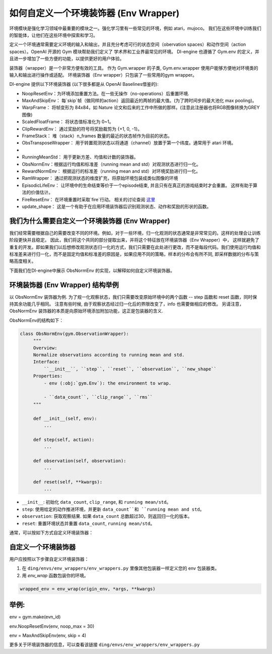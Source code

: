 如何自定义一个环境装饰器 (Env Wrapper)
==============================================

环境模块是强化学习领域中最重要的模块之一。强化学习里有一些常见的环境，例如 atari，mujoco。 我们在这些环境中训练我们的智能体，让他们在这些环境中探索和学习。

定义一个环境通常需要定义环境的输入和输出，并且充分考虑可行的状态空间（obervation spaces）和动作空间（action spaces）。OpenAI 开源的 Gym 模块帮助我们定义了
学术界和工业界最常见的环境。 DI-engine 也遵循了 Gym.env 的定义，并且进一步增加了一些方便的功能，以提供更好的用户体验。

装饰器（wrapper）是一个非常方便有效的工具。 作为 Gym.wrapper 的子类, Gym.env.wrapper 使用户能够方便地对环境类的输入和输出进行操作或适配。 
环境装饰器（Env wrapper）只包装了一些常用的gym wrapper。

DI-engine 提供以下环境装饰器 (以下很多都是从 OpenAI Baselines借鉴的):

- NoopResetEnv：为环境添加重置方法。在一些无操作（no-operations）后重置环境.

- MaxAndSkipEnv： 每`skip`帧（做同样的action）返回最近的两帧的最大值。(为了跨时间步的最大池化 max pooling)。

- WarpFrame： 将帧变形为 84x84，如 Nature 论文和后来的工作中所做的那样。(注意此注册器也将RGB图像转换为GREY图像)

- ScaledFloatFrame： 将状态值标准化为 0~1。

- ClipRewardEnv： 通过奖励的符号将奖励裁剪为 {+1, 0, -1}。

- FrameStack： 堆（stack）n_frames 数量的最近的状态帧作为目前的状态。

- ObsTransposeWrapper： 用于转置观测状态以将通道（channel）放置于第一个纬度。通常用于 atari 环境。
- 
- RunningMeanStd： 用于更新方差、均值和计数的装饰器。

- ObsNormEnv：根据运行均值和标准差（running mean and std）对观测状态进行归一化。

- RewardNormEnv： 根据运行的标准差（running mean and std）对环境奖励进行归一化。

- RamWrapper： 通过把观测状态的维度扩充，将原始环境包装成类似图像的环境

- EpisodicLifeEnv： 让环境中的生命结束等价于一个episode结束, 并且只有在真正的游戏结束时才会重置。 这样有助于算法的价值估计。

- FireResetEnv：  在环境重置时采取`fire`行动。 相关的讨论查阅 `这里 <https://github.com/openai/baselines/issues/240>`_

- update_shape： 这是一个有助于在应用环境装饰器后识别观测状态、动作和奖励的形状的函数。


我们为什么需要自定义一个环境装饰器 (Env Wrapper)
------------------------------------------------------

我们经常需要根据自己的需要改变不同的环境。例如，对于一些环境，归一化观测的状态通常是非常常见的。这样的处理会让训练阶段更快并且稳定。 因此，我们将这个共同的部分提取出来，并将这个特征放在环境装饰器（Env Wrapper）中， \
这样就避免了重复的开发。即如果我们以后想修改观测状态归一化的方式，我们只需要在此处进行更改，而不是每段代码。\
我们使用运行均值和标准差来进行归一化，而不是固定均值和标准差的原因是，如果应用不同的策略，样本的分布会有所不同, 即采样数据的分布与策略高度相关。\

下面我们在DI-engine中展示 ObsNormEnv 的实现，以解释如何自定义环境装饰器。


环境装饰器 (Env Wrapper) 结构举例
-----------------------------------------
以 ObsNormEnv 装饰器为例. 为了规一化观察状态，我们只需要改变原始环境中的两个函数 -- step 函数和 reset 函数，同时保持其余功能几乎相同。
注意有些时候, 由于观察状态经过归一化后的界限改变了，info 也需要做相应的修改。 另请注意，ObsNormEnv 装饰器的本质是向原始环境添加附加功能，这正是包装器的含义. \

ObsNormEnv的结构如下：

.. code:: python

   class ObsNormEnv(gym.ObservationWrapper):
        """
        Overview:
        Normalize observations according to running mean and std.
        Interface:
            ``__init__``, ``step``, ``reset``, ``observation``, ``new_shape``
        Properties:
            - env (:obj:`gym.Env`): the environment to wrap.

            - ``data_count``, ``clip_range``, ``rms``
        """

        def __init__(self, env):
            ...

        def step(self, action):
            ...

        def observation(self, observation):
            ...

        def reset(self, **kwargs):
            ...


- ``__init__``: 初始化 ``data_count``, ``clip_range``, 和 ``running mean/std``。

- ``step``: 使用给定的动作推进环境，并更新 ``data_count``和 ``running mean and std``。

- ``observation``: 获取观察结果. 如果 ``data_count`` 总数超过30，则返回归一化的版本。

- ``reset``: 重置环境状态并重置 ``data_count``, ``running mean/std``。



通常，可以按如下方式自定义环境装饰器：

自定义一个环境装饰器
------------------------------------
用户应按照以下步骤自定义环境装饰器：

1. 在 ``ding/envs/env_wrappers/env_wrappers.py`` 里像其他包装器一样定义您的 env 包装器类。


2. 用 `env_wrap` 函数包装你的环境。

.. code:: python

   wrapped_env = env_wrap(origin_env, *args, **kwargs)

举例: \
-------------
env = gym.make(evn_id) \

env.NoopResetEnv(env, noop_max = 30) \

env = MaxAndSkipEnv(env, skip = 4) \

更多关于环境装饰器的信息，可以查看该链接
``ding/envs/env_wrappers/env_wrappers.py``